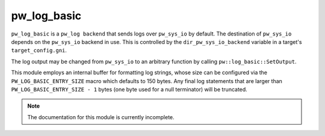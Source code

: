 .. _module-pw_log_basic:

------------
pw_log_basic
------------
``pw_log_basic`` is a ``pw_log backend`` that sends logs over ``pw_sys_io`` by
default. The destination of ``pw_sys_io`` depends on the ``pw_sys_io`` backend
in use. This is controlled by the ``dir_pw_sys_io_backend`` variable in a
target's ``target_config.gni``.

The log output may be changed from ``pw_sys_io`` to an arbitrary function by
calling ``pw::log_basic::SetOutput``.

.. cpp:namespace:: pw::log_basic

.. cpp:function:: void SetOutput(void (*log_output)(std::string_view))

  Set the log output function, which defaults ``pw_sys_io::WriteLine``. This
  function is called with each formatted log message.

This module employs an internal buffer for formatting log strings, whose size
can be configured via the ``PW_LOG_BASIC_ENTRY_SIZE`` macro which defaults to
150 bytes. Any final log statements that are larger than
``PW_LOG_BASIC_ENTRY_SIZE - 1`` bytes (one byte used for a null terminator) will
be truncated.

.. note::
  The documentation for this module is currently incomplete.
